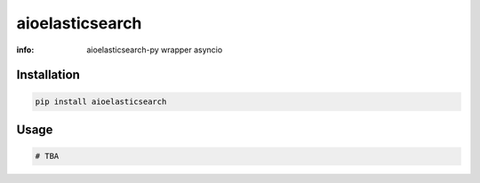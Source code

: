 aioelasticsearch
================

:info: aioelasticsearch-py wrapper asyncio

.. image:: https://img.shields.io/travis/wikibusiness/aioelasticsearch.svg
    :target: https://travis-ci.org/wikibusiness/aioelasticsearch

.. image:: https://img.shields.io/pypi/v/aioelasticsearch.svg
    :target: https://pypi.python.org/pypi/aioelasticsearch

Installation
------------

.. code-block:: shell

    pip install aioelasticsearch

Usage
-----

.. code-block:: python

    # TBA
